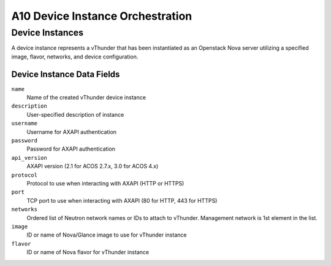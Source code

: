 A10 Device Instance Orchestration
================

.. _deviceinstance:

Device Instances
------------

A device instance represents a vThunder that has been instantiated as an Openstack Nova server utilizing a specified image, flavor, networks, and device configuration.

.. _deviceinstance-datafields:

Device Instance Data Fields
^^^^^^^^^^^^^^^^^^^^^^^

``name``
    Name of the created vThunder device instance

``description``
    User-specified description of instance

``username``
    Username for AXAPI authentication

``password``
    Password for AXAPI authentication

``api_version``
    AXAPI version (2.1 for ACOS 2.7.x, 3.0 for ACOS 4.x)

``protocol``
    Protocol to use when interacting with AXAPI (HTTP or HTTPS)

``port``
    TCP port to use when interacting with AXAPI (80 for HTTP, 443 for HTTPS)

``networks``
    Ordered list of Neutron network names or IDs to attach to vThunder. Management network is 1st element in the list.

``image``
    ID or name of Nova/Glance image to use for vThunder instance

``flavor``
    ID or name of Nova flavor for vThunder instance


